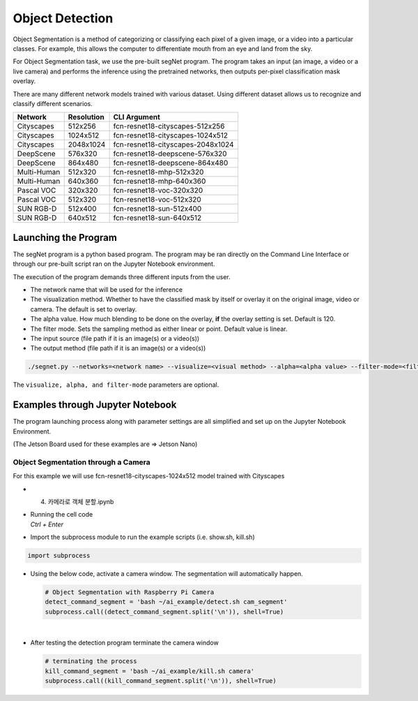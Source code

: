 Object Detection
==================

Object Segmentation is a method of categorizing or classifying each pixel of a 
given image, or a video into a particular classes. For example, this allows the computer to 
differentiate mouth from an eye and land from the sky. 


For Object Segmentation task, we use the pre-built segNet program. The program takes
an input (an image, a video or a live camera) and performs the inference using the
pretrained networks, then outputs per-pixel classification mask overlay.  


There are many different network models trained with various dataset. 
Using different dataset allows us to recognize and classify different scenarios. 

.. list-table:: 
   :header-rows: 1

   * - Network
     - Resolution
     - CLI Argument
   * - Cityscapes
     - 512x256
     - fcn-resnet18-cityscapes-512x256
   * - Cityscapes
     - 1024x512
     - fcn-resnet18-cityscapes-1024x512
   * - Cityscapes
     - 2048x1024
     - fcn-resnet18-cityscapes-2048x1024
   * - DeepScene
     - 576x320
     - fcn-resnet18-deepscene-576x320
   * - DeepScene
     - 864x480
     - fcn-resnet18-deepscene-864x480
   * - Multi-Human
     - 512x320
     - fcn-resnet18-mhp-512x320
   * - Multi-Human
     - 640x360
     - fcn-resnet18-mhp-640x360
   * - Pascal VOC
     - 320x320
     - fcn-resnet18-voc-320x320
   * - Pascal VOC
     - 512x320
     - fcn-resnet18-voc-512x320
   * - SUN RGB-D
     - 512x400
     - fcn-resnet18-sun-512x400
   * - SUN RGB-D
     - 640x512
     - fcn-resnet18-sun-640x512


Launching the Program
----------------------

The segNet program is a python based program. The program may be ran directly on the Command Line Interface
or through our pre-built script ran on the Jupyter Notebook environment. 


The execution of the program demands three different inputs from the user.

- The network name that will be used for the inference
- The visualization method. Whether to have the classified mask by itself or overlay it on the original image, video or camera. The default is set to overlay.
- The alpha value. How much blending to be done on the overlay, **if** the overlay setting is set. Default is 120.
- The filter mode. Sets the sampling method as either linear or point. Default value is linear. 
- The input source (file path if it is an image(s) or a video(s))
- The output method (file path if it is an image(s) or a video(s))


.. code-block:: bash

    ./segnet.py --networks=<network name> --visualize=<visual method> --alpha=<alpha value> --filter-mode=<filter value> <input source> <output method>

The ``visualize, alpha, and filter-mode`` parameters are optional. 

Examples through Jupyter Notebook
----------------------------------

The program launching process along with parameter settings are all simplified and set up on the Jupyter Notebook Environment. 

(The Jetson Board used for these examples are => Jetson Nano)


Object Segmentation through a Camera
^^^^^^^^^^^^^^^^^^^^^^^^^^^^^^^^^^^^^^^^^^^^^^^^^^^^^^^^^

For this example we will use fcn-resnet18-cityscapes-1024x512 model trained with Cityscapes

-   4. 카메라로 객체 분할.ipynb
-   | Running the cell code
    | `Ctrl + Enter`

.. thumbnail:: /_images/ai_training/obj_seg1.png


-   Import the subprocess module to run the example scripts (i.e. show.sh, kill.sh)

.. code-block:: python

    import subprocess



-   Using the below code, activate a camera window. The segmentation will automatically happen. 

    .. code-block:: python

        # Object Segmentation with Raspberry Pi Camera
        detect_command_segment = 'bash ~/ai_example/detect.sh cam_segment'
        subprocess.call((detect_command_segment.split('\n')), shell=True)


    .. thumbnail:: /_images/ai_training/obk_seg2.png

|

-   After testing the detection program terminate the camera window

    .. code-block:: python

        # terminating the process
        kill_command_segment = 'bash ~/ai_example/kill.sh camera'
        subprocess.call((kill_command_segment.split('\n')), shell=True)

